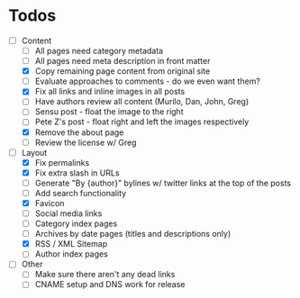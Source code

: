 * Todos

- [-] Content
  - [ ] All pages need category metadata
  - [ ] All pages need meta description in front matter
  - [X] Copy remaining page content from original site
  - [ ] Evaluate approaches to comments - do we even want them?
  - [X] Fix all links and inline images in all posts
  - [ ] Have authors review all content (Murilo, Dan, John, Greg)
  - [ ] Sensu post - float the image to the right
  - [ ] Pete Z's post - float right and left the images respectively
  - [X] Remove the about page
  - [ ] Review the license w/ Greg
- [-] Layout 
  - [X] Fix permalinks
  - [X] Fix extra slash in URLs
  - [ ] Generate "By {author}" bylines w/ twitter links at the top of the posts
  - [ ] Add search functionality
  - [X] Favicon
  - [ ] Social media links
  - [ ] Category index pages
  - [ ] Archives by date pages (titles and descriptions only)
  - [X] RSS / XML Sitemap
  - [ ] Author index pages
- [ ] Other
  - [ ] Make sure there aren't any dead links
  - [ ] CNAME setup and DNS work for release
